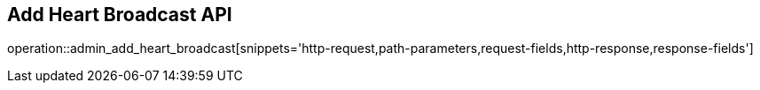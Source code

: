 == Add Heart Broadcast API

operation::admin_add_heart_broadcast[snippets='http-request,path-parameters,request-fields,http-response,response-fields']
